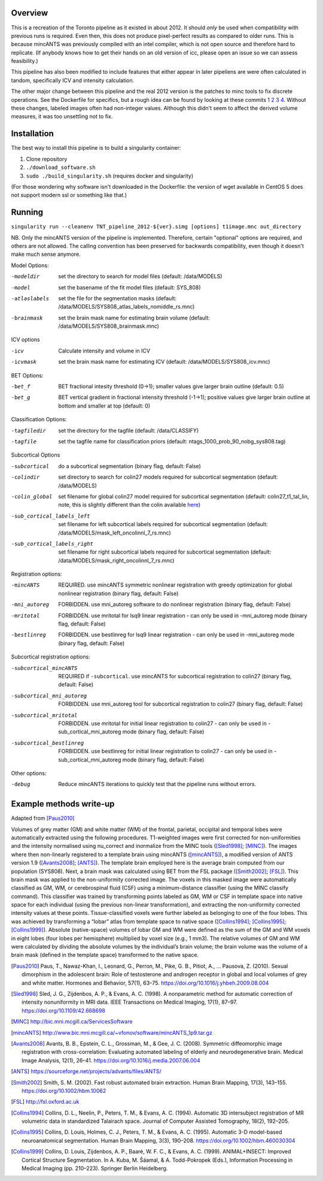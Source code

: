 Overview
========

This is a recreation of the Toronto pipeline as it existed in
about 2012. It should *only* be used when compatibility with previous
runs is required. Even then, this does not produce pixel-perfect
results as compared to older runs. This is because mincANTS was
previously compiled with an intel compiler, which is not open source
and therefore hard to replicate. (If anybody knows how to get their
hands on an old version of icc, please open an issue so we can assess
feasibility.)

This pipeline has also been modified to include features that either
appear in later pipeliens are were often calculated in tandom,
specifically ICV and intensity calculation.

The other major change between this pipeline and the real 2012 version
is the patches to minc tools to fix discrete operations. See the
Dockerfile for specifics, but a rough idea can be found by looking at
these commits
`1 <https://github.com/BIC-MNI/libminc/commit/6ef58fe96d1505b5d21b7f9b165d89f957e57cd2>`_
`2 <https://github.com/BIC-MNI/minc-tools/commit/9e7058ef0bf78f4a5794a9fff459d9168a225aba>`_
`3 <https://github.com/BIC-MNI/minc-tools/commit/cc03c467df866a76f8a7eb0115ddc0fa10651fa1>`_
`4 <https://github.com/BIC-MNI/minc-tools/commit/d3b91663b16a23ff9097adda24a4fe48cc4039c6>`_.
Without these changes, labeled images often had non-integer
values. Although this didn't seem to affect the derived volume
measures, it was too unsettling not to fix.

Installation
============

The best way to install this pipeline is to build a singularity container:

1. Clone repository
2. ``./download_software.sh``
3. ``sudo ./build_singularity.sh`` (requires docker and singularity)

(For those wondering why software isn't downloaded in the Dockerfile:
the version of wget available in CentOS 5 does not support modern ssl
or something like that.)

Running
=======

``singularity run --cleanenv TNT_pipeline_2012-${ver}.simg [options] t1image.mnc out_directory``

NB. Only the mincANTS version of the pipeline is implemented. Therefore, certain "optional"
options are required, and others are not allowed. The calling convention has been preserved
for backwards compatibility, even though it doesn't make much sense anymore.

Model Options:

-modeldir      set the directory to search for model files (default: /data/MODELS)
-model         set the basename of the fit model files (default: SYS_808)
-atlaslabels   set the file for the segmentation masks (default: /data/MODELS/SYS808_atlas_labels_nomiddle_rs.mnc)
-brainmask     set the brain mask name for estimating brain volume (default: /data/MODELS/SYS808_brainmask.mnc)

ICV options

-icv           Calculate intensity and volume in ICV
-icvmask       set the brain mask name for estimating ICV (default: /data/MODELS/SYS808_icv.mnc)

BET Options:

-bet_f         BET fractional intesity threshold (0->1); smaller values give larger brain outline (default: 0.5)
-bet_g         BET vertical gradient in fractional intensity threshold (-1->1); positive values give larger
               brain outline at bottom and smaller at top (default: 0)

Classification Options:

-tagfiledir    set the directory for the tagfile (default: /data/CLASSIFY)
-tagfile       set the tagfile name for classification priors (default: ntags_1000_prob_90_nobg_sys808.tag)

Subcortical Options

-subcortical                 do a subcortical segmentation (binary flag, default: False)
-colindir                    set directory to search for colin27 models required for subcortical segmentation (default: /data/MODELS)
-colin_global                set filename for global colin27 model required for subcortical segmentation
                             (default: colin27_t1_tal_lin, note, this is slightly different than the colin
			     available `here <http://nist.mni.mcgill.ca/?p=947>`_)
-sub_cortical_labels_left    set filename for left subcortical labels required for subcortical segmentation
                             (default: /data/MODELS/mask_left_oncolinnl_7_rs.mnc)
-sub_cortical_labels_right   set filename for right subcortical labels required for subcortical segmentation
                             (default: /data/MODELS/mask_right_oncolinnl_7_rs.mnc)

Registration options:

-mincANTS       REQUIRED. use mincANTS symmetric nonlinear registration with greedy optimization for global nonlinear
                registration (binary flag, default: False)
-mni_autoreg    FORBIDDEN. use mni_autoreg software to do nonlinear registration (binary flag, default: False)
-mritotal       FORBIDDEN. use mritotal for lsq9 linear registration - can only be used in -mni_autoreg mode (binary flag, default: False)
-bestlinreg     FORBIDDEN. use bestlinreg for lsq9 linear registration - can only be used in -mni_autoreg mode (binary flag, default: False)

Subcortical registration options:

-subcortical_mincANTS      REQUIRED if ``-subcortical``. use mincANTS for subcortical registration to colin27
                           (binary flag, default: False)
-subcortical_mni_autoreg   FORBIDDEN. use mni_autoreg tool for subcortical registration to colin27 (binary flag, default: False)
-subcortical_mritotal      FORBIDDEN. use mritotal for initial linear registration to colin27 - can only be used in
                           -sub_cortical_mni_autoreg mode (binary flag, default: False)
-subcortical_bestlinreg    FORBIDDEN. use bestlinreg for initial linear registration to colin27 - can only be used in
                           -sub_cortical_mni_autoreg mode (binary flag, default: False)

Other options:

-debug                     Reduce mincANTS iterations to quickly test that the pipeline runs without errors.


Example methods write-up
========================

Adapted from [Paus2010]_


Volumes of grey matter (GM) and white matter (WM) of the frontal,
parietal, occipital and temporal lobes were automatically extracted
using the following procedures. T1-weighted images were first
corrected for non-uniformities and the intensity normalised using
nu_correct and inormalize from the MINC tools ([Sled1998]_;
[MINC]_). The images where then non-linearly registered
to a template brain using mincANTS ([mincANTS]_), a modified version
of ANTS version 1.9 ([Avants2008]_; [ANTS]_).  The template brain
employed here is the average brain computed from our population
(SYS808). Next, a brain mask was calculated using BET from the FSL
package ([Smith2002]_; [FSL]_). This brain mask was applied to the
non-uniformity corrected image. The voxels in this masked image were
automatically classified as GM, WM, or cerebrospinal fluid (CSF) using
a minimum-distance classifier (using the MINC classify command). This
classifier was trained by transforming points labeled as GM, WM or CSF
in template space into native space for each individual (using the
previous non-linear transformation), and extracting the non-uniformity
corrected intensity values at these points. Tissue-classified voxels
were further labeled as belonging to one of the four lobes. This was
achieved by transforming a “lobar” atlas from template space to native
space ([Collins1994]_; [Collins1995]_; [Collins1999]_). Absolute
(native-space) volumes of lobar GM and WM were defined as the sum of
the GM and WM voxels in eight lobes (four lobes per hemisphere)
multiplied by voxel size (e.g., 1 mm3).  The relative volumes of GM
and WM were calculated by dividing the absolute volumes by the
individual’s brain volume; the brain volume was the volume of a brain
mask (defined in the template space) transformed to the native space.

.. [Paus2010] Paus, T., Nawaz-Khan, I., Leonard, G., Perron, M., Pike, G. B., Pitiot, A., … Pausova, Z. (2010). Sexual dimorphism in the adolescent brain: Role of testosterone and androgen receptor in global and local volumes of grey and white matter. Hormones and Behavior, 57(1), 63–75. https://doi.org/10.1016/j.yhbeh.2009.08.004

.. [Sled1998] Sled, J. G., Zijdenbos, A. P., & Evans, A. C. (1998). A nonparametric method for automatic correction of intensity nonuniformity in MRI data. IEEE Transactions on Medical Imaging, 17(1), 87–97. https://doi.org/10.1109/42.668698

.. [MINC] http://bic.mni.mcgill.ca/ServicesSoftware

.. [mincANTS] http://www.bic.mni.mcgill.ca/~vfonov/software/mincANTS_1p9.tar.gz

.. [Avants2008] Avants, B. B., Epstein, C. L., Grossman, M., & Gee, J. C. (2008). Symmetric diffeomorphic image registration with cross-correlation: Evaluating automated labeling of elderly and neurodegenerative brain. Medical Image Analysis, 12(1), 26–41. https://doi.org/10.1016/j.media.2007.06.004

.. [ANTS] https://sourceforge.net/projects/advants/files/ANTS/

.. [Smith2002] Smith, S. M. (2002). Fast robust automated brain extraction. Human Brain Mapping, 17(3), 143–155. https://doi.org/10.1002/hbm.10062

.. [FSL] http://fsl.oxford.ac.uk

.. [Collins1994] Collins, D. L., Neelin, P., Peters, T. M., & Evans, A. C. (1994). Automatic 3D intersubject registration of MR volumetric data in standardized Talairach space. Journal of Computer Assisted Tomography, 18(2), 192–205.
.. [Collins1995] Collins, D. Louis, Holmes, C. J., Peters, T. M., & Evans, A. C. (1995). Automatic 3-D model-based neuroanatomical segmentation. Human Brain Mapping, 3(3), 190–208. https://doi.org/10.1002/hbm.460030304
.. [Collins1999] Collins, D. Louis, Zijdenbos, A. P., Baaré, W. F. C., & Evans, A. C. (1999). ANIMAL+INSECT: Improved Cortical Structure Segmentation. In A. Kuba, M. Šáamal, & A. Todd-Pokropek (Eds.), Information Processing in Medical Imaging (pp. 210–223). Springer Berlin Heidelberg.

